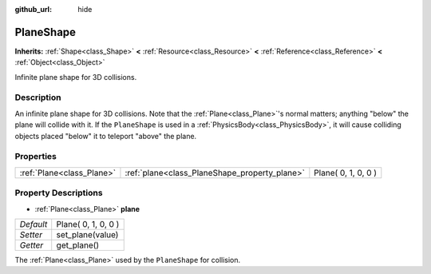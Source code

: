 :github_url: hide

.. Generated automatically by doc/tools/makerst.py in Godot's source tree.
.. DO NOT EDIT THIS FILE, but the PlaneShape.xml source instead.
.. The source is found in doc/classes or modules/<name>/doc_classes.

.. _class_PlaneShape:

PlaneShape
==========

**Inherits:** :ref:`Shape<class_Shape>` **<** :ref:`Resource<class_Resource>` **<** :ref:`Reference<class_Reference>` **<** :ref:`Object<class_Object>`

Infinite plane shape for 3D collisions.

Description
-----------

An infinite plane shape for 3D collisions. Note that the :ref:`Plane<class_Plane>`'s normal matters; anything "below" the plane will collide with it. If the ``PlaneShape`` is used in a :ref:`PhysicsBody<class_PhysicsBody>`, it will cause colliding objects placed "below" it to teleport "above" the plane.

Properties
----------

+---------------------------+-----------------------------------------------+---------------------+
| :ref:`Plane<class_Plane>` | :ref:`plane<class_PlaneShape_property_plane>` | Plane( 0, 1, 0, 0 ) |
+---------------------------+-----------------------------------------------+---------------------+

Property Descriptions
---------------------

.. _class_PlaneShape_property_plane:

- :ref:`Plane<class_Plane>` **plane**

+-----------+---------------------+
| *Default* | Plane( 0, 1, 0, 0 ) |
+-----------+---------------------+
| *Setter*  | set_plane(value)    |
+-----------+---------------------+
| *Getter*  | get_plane()         |
+-----------+---------------------+

The :ref:`Plane<class_Plane>` used by the ``PlaneShape`` for collision.


